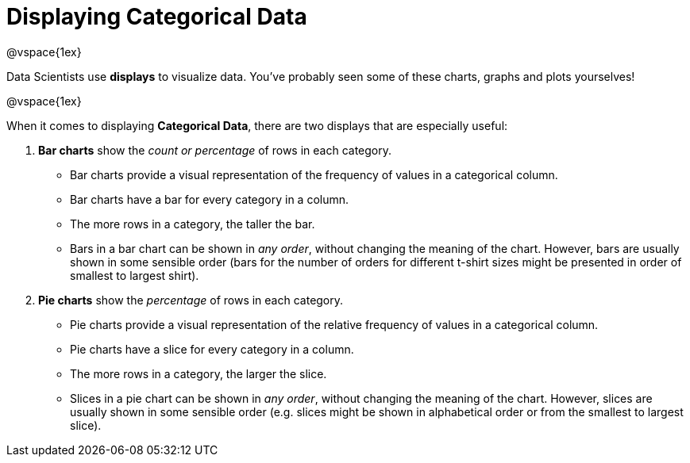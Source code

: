 = Displaying Categorical Data

@vspace{1ex}

Data Scientists use *displays* to visualize data. You've probably seen some of these charts, graphs and plots yourselves! 

@vspace{1ex}

When it comes to displaying *Categorical Data*, there are two displays that are especially useful:

1. *Bar charts* show the _count or percentage_ of rows in each category.
* Bar charts provide a visual representation of the frequency of values in a categorical column. 
* Bar charts have a bar for every category in a column.
* The more rows in a category, the taller the bar.
* Bars in a bar chart can be shown in _any order_, without changing the meaning of the chart. However, bars are usually shown in some sensible order (bars for the number of orders for different t-shirt sizes might be presented in order of smallest to largest shirt).

2. *Pie charts* show the _percentage_ of rows in each category.
* Pie charts provide a visual representation of the relative frequency of values in a categorical column. 
* Pie charts have a slice for every category in a column.
* The more rows in a category, the larger the slice.
* Slices in a pie chart can be shown in _any order_, without changing the meaning of the chart. However, slices are usually shown in some sensible order (e.g. slices might be shown in alphabetical order or from the smallest to largest slice).
